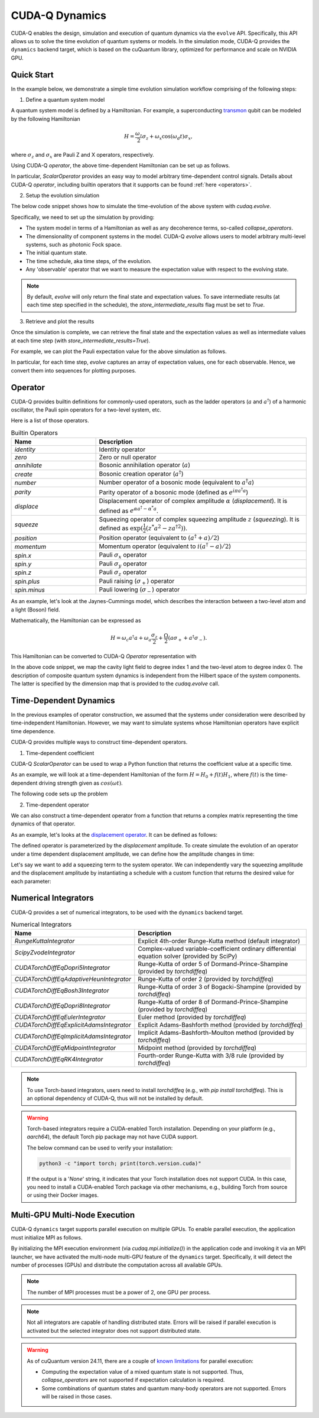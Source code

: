 CUDA-Q Dynamics 
*********************************

CUDA-Q enables the design, simulation and execution of quantum dynamics via 
the ``evolve`` API. Specifically, this API allows us to solve the time evolution 
of quantum systems or models. In the simulation mode, CUDA-Q provides the ``dynamics``
backend target, which is based on the cuQuantum library, optimized for performance and scale
on NVIDIA GPU.

Quick Start
+++++++++++

In the example below, we demonstrate a simple time evolution simulation workflow comprising of the 
following steps:

1. Define a quantum system model

A quantum system model is defined by a Hamiltonian. 
For example, a superconducting `transmon <https://en.wikipedia.org/wiki/Transmon>`_ qubit can be modeled by the following Hamiltonian

.. math:: 
    
    H = \frac{\omega_z}{2} \sigma_z + \omega_x \cos(\omega_d t)\sigma_x,

where :math:`\sigma_z` and :math:`\sigma_x` are Pauli Z and X operators, respectively.

Using CUDA-Q `operator`, the above time-dependent Hamiltonian can be set up as follows.

.. tab:: Python

  .. literalinclude:: ../../snippets/python/using/backends/dynamics.py
        :language: python
        :start-after: [Begin Transmon]
        :end-before: [End Transmon]

In particular, `ScalarOperator` provides an easy way to model arbitrary time-dependent control signals.   
Details about CUDA-Q `operator`, including builtin operators that it supports can be found :ref:`here <operators>`.

2. Setup the evolution simulation

The below code snippet shows how to simulate the time-evolution of the above system
with `cudaq.evolve`.

.. tab:: Python

  .. literalinclude:: ../../snippets/python/using/backends/dynamics.py
        :language: python
        :start-after: [Begin Evolve]
        :end-before: [End Evolve]

Specifically, we need to set up the simulation by providing:

- The system model in terms of a Hamiltonian as well as any decoherence terms, so-called `collapse_operators`.

- The dimensionality of component systems in the model. CUDA-Q `evolve` allows users to model arbitrary multi-level systems, such as photonic Fock space.

- The initial quantum state.

- The time schedule, aka time steps, of the evolution.

- Any 'observable' operator that we want to measure the expectation value with respect to the evolving state.


.. note::

    By default, `evolve` will only return the final state and expectation values.
    To save intermediate results (at each time step specified in the schedule),
    the `store_intermediate_results` flag must be set to `True`.

3. Retrieve and plot the results

Once the simulation is complete, we can retrieve the final state and the expectation values
as well as intermediate values at each time step (with `store_intermediate_results=True`).

For example, we can plot the Pauli expectation value for the above simulation as follows.

.. tab:: Python

  .. literalinclude:: ../../snippets/python/using/backends/dynamics.py
        :language: python
        :start-after: [Begin Plot]
        :end-before: [End Plot]

In particular, for each time step, `evolve` captures an array of expectation values, one for each  
observable. Hence, we convert them into sequences for plotting purposes.


Operator
+++++++++++

.. _operators:

CUDA-Q provides builtin definitions for commonly-used operators, 
such as the ladder operators (:math:`a` and :math:`a^\dagger`) of a harmonic oscillator, 
the Pauli spin operators for a two-level system, etc.

Here is a list of those operators.

.. list-table:: Builtin Operators
        :widths: 20 50 
        :header-rows: 1

        *   - Name
            - Description
        *   - `identity`
            - Identity operator
        *   - `zero`
            - Zero or null operator
        *   - `annihilate`
            - Bosonic annihilation operator (:math:`a`)
        *   - `create`
            - Bosonic creation operator (:math:`a^\dagger`)
        *   - `number`
            - Number operator of a bosonic mode (equivalent to :math:`a^\dagger a`)
        *   - `parity`
            - Parity operator of a bosonic mode (defined as :math:`e^{i\pi a^\dagger a}`)
        *   - `displace`
            - Displacement operator of complex amplitude :math:`\alpha` (`displacement`). It is defined as :math:`e^{\alpha a^\dagger - \alpha^* a}`.  
        *   - `squeeze`
            - Squeezing operator of complex squeezing amplitude :math:`z` (`squeezing`). It is defined as :math:`\exp(\frac{1}{2}(z^*a^2 - z a^{\dagger 2}))`.
        *   - `position`
            - Position operator (equivalent to :math:`(a^\dagger + a)/2`)
        *   - `momentum`
            - Momentum operator (equivalent to :math:`i(a^\dagger - a)/2`)
        *   - `spin.x`
            - Pauli :math:`\sigma_x` operator
        *   - `spin.y`
            - Pauli :math:`\sigma_y` operator
        *   - `spin.z`
            - Pauli :math:`\sigma_z` operator
        *   - `spin.plus`
            - Pauli raising (:math:`\sigma_+`) operator
        *   - `spin.minus`
            - Pauli lowering (:math:`\sigma_-`) operator

As an example, let's look at the Jaynes-Cummings model, which describes 
the interaction between a two-level atom and a light (Boson) field.

Mathematically, the Hamiltonian can be expressed as

.. math:: 
    
    H = \omega_c a^\dagger a + \omega_a \frac{\sigma_z}{2} + \frac{\Omega}{2}(a\sigma_+ + a^\dagger \sigma_-).

This Hamiltonian can be converted to CUDA-Q `Operator` representation with

.. tab:: Python

  .. literalinclude:: ../../snippets/python/using/backends/dynamics.py
        :language: python
        :start-after: [Begin Jaynes-Cummings]
        :end-before: [End Jaynes-Cummings]

In the above code snippet, we map the cavity light field to degree index 1 and the two-level atom to degree index 0. 
The description of composite quantum system dynamics is independent from the Hilbert space of the system components.
The latter is specified by the dimension map that is provided to the `cudaq.evolve` call. 


Time-Dependent Dynamics
++++++++++++++++++++++++

.. _time_dependent:

In the previous examples of operator construction, we assumed that the systems under consideration were described by time-independent Hamiltonian. 
However, we may want to simulate systems whose Hamiltonian operators have explicit time dependence.

CUDA-Q provides multiple ways to construct time-dependent operators.

1. Time-dependent coefficient

CUDA-Q `ScalarOperator` can be used to wrap a Python function that returns the coefficient value at a specific time.

As an example, we will look at a time-dependent Hamiltonian of the form :math:`H = H_0 + f(t)H_1`, 
where :math:`f(t)` is the time-dependent driving strength given as :math:`cos(\omega t)`.

The following code sets up the problem

.. tab:: Python

  .. literalinclude:: ../../snippets/python/using/backends/dynamics.py
        :language: python
        :start-after: [Begin Hamiltonian]
        :end-before: [End Hamiltonian]

2. Time-dependent operator

We can also construct a time-dependent operator from a function that returns a complex matrix representing the time dynamics of 
that operator.

As an example, let's looks at the `displacement operator <https://en.wikipedia.org/wiki/Displacement_operator>`__. It can be defined as follows:


.. tab:: Python

  .. literalinclude:: ../../snippets/python/using/backends/dynamics.py
        :language: python
        :start-after: [Begin DefineOp]
        :end-before: [End DefineOp]

The defined operator is parameterized by the `displacement` amplitude. To create simulate the evolution of an 
operator under a time dependent displacement amplitude, we can define how the amplitude changes in time:

.. tab:: Python

  .. literalinclude:: ../../snippets/python/using/backends/dynamics.py
        :language: python
        :start-after: [Begin Schedule1]
        :end-before: [End Schedule1]

Let's say we want to add a squeezing term to the system operator. We can independently vary the squeezing 
amplitude and the displacement amplitude by instantiating a schedule with a custom function that returns 
the desired value for each parameter: 

.. tab:: Python

  .. literalinclude:: ../../snippets/python/using/backends/dynamics.py
        :language: python
        :start-after: [Begin Schedule2]
        :end-before: [End Schedule2]

Numerical Integrators
++++++++++++++++++++++

.. _integrators:

CUDA-Q provides a set of numerical integrators, to be used with the ``dynamics``
backend target.

.. list-table:: Numerical Integrators
        :widths: 20 50 
        :header-rows: 1

        *   - Name
            - Description
        *   - `RungeKuttaIntegrator`
            - Explicit 4th-order Runge-Kutta method (default integrator)
        *   - `ScipyZvodeIntegrator`
            - Complex-valued variable-coefficient ordinary differential equation solver (provided by SciPy)
        *   - `CUDATorchDiffEqDopri5Integrator`
            - Runge-Kutta of order 5 of Dormand-Prince-Shampine (provided by `torchdiffeq`) 
        *   - `CUDATorchDiffEqAdaptiveHeunIntegrator`
            - Runge-Kutta of order 2 (provided by `torchdiffeq`) 
        *   - `CUDATorchDiffEqBosh3Integrator`
            - Runge-Kutta of order 3 of Bogacki-Shampine (provided by `torchdiffeq`) 
        *   - `CUDATorchDiffEqDopri8Integrator`
            - Runge-Kutta of order 8 of Dormand-Prince-Shampine (provided by `torchdiffeq`)  
        *   - `CUDATorchDiffEqEulerIntegrator`
            - Euler method (provided by `torchdiffeq`) 
        *   - `CUDATorchDiffEqExplicitAdamsIntegrator`
            - Explicit Adams-Bashforth method (provided by `torchdiffeq`) 
        *   - `CUDATorchDiffEqImplicitAdamsIntegrator`
            - Implicit Adams-Bashforth-Moulton method (provided by `torchdiffeq`) 
        *   - `CUDATorchDiffEqMidpointIntegrator`
            - Midpoint method (provided by `torchdiffeq`) 
        *   - `CUDATorchDiffEqRK4Integrator`
            - Fourth-order Runge-Kutta with 3/8 rule (provided by `torchdiffeq`) 
     
.. note::
    To use Torch-based integrators, users need to install `torchdiffeq` (e.g., with `pip install torchdiffeq`).
    This is an optional dependency of CUDA-Q, thus will not be installed by default.

.. warning:: 
    Torch-based integrators require a CUDA-enabled Torch installation. Depending on your platform (e.g., `aarch64`),
    the default Torch pip package may not have CUDA support. 

    The below command can be used to verify your installation:

    .. code:: bash

        python3 -c "import torch; print(torch.version.cuda)"

    If the output is a '`None`' string, it indicates that your Torch installation does not support CUDA.
    In this case, you need to install a CUDA-enabled Torch package via other mechanisms, e.g., building Torch from source or
    using their Docker images.

Multi-GPU Multi-Node Execution
+++++++++++++++++++++++++++++++

.. _cudensitymat_mgmn:

CUDA-Q ``dynamics`` target supports parallel execution on multiple GPUs. 
To enable parallel execution, the application must initialize MPI as follows.


.. tab:: Python

  .. literalinclude:: ../../snippets/python/using/backends/dynamics.py
        :language: python
        :start-after: [Begin MPI]
        :end-before: [End MPI]

  .. code:: bash 

        mpiexec -np <N> python3 program.py 

By initializing the MPI execution environment (via `cudaq.mpi.initialize()`) in the application code and
invoking it via an MPI launcher, we have activated the multi-node multi-GPU feature of the ``dynamics`` target.
Specifically, it will detect the number of processes (GPUs) and distribute the computation across all available GPUs.


.. note::
    The number of MPI processes must be a power of 2, one GPU per process.

.. note::
    Not all integrators are capable of handling distributed state. Errors will be raised if parallel execution is activated 
    but the selected integrator does not support distributed state. 

.. warning:: 
    As of cuQuantum version 24.11, there are a couple of `known limitations <https://docs.nvidia.com/cuda/cuquantum/24.11.0/cudensitymat/index.html>`__ for parallel execution:

    - Computing the expectation value of a mixed quantum state is not supported. Thus, `collapse_operators` are not supported if expectation calculation is required.

    - Some combinations of quantum states and quantum many-body operators are not supported. Errors will be raised in those cases. 
